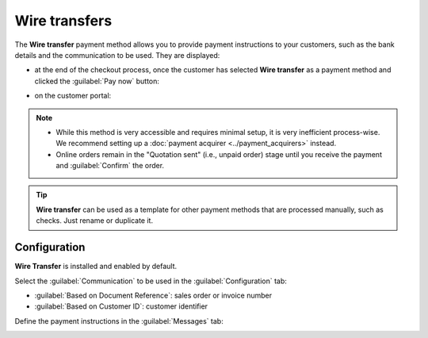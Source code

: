 ==============
Wire transfers
==============

The **Wire transfer** payment method allows you to provide payment instructions to your customers,
such as the bank details and the communication to be used. They are displayed:

- at the end of the checkout process, once the customer has selected **Wire transfer** as a payment
  method and clicked the :guilabel:`Pay now` button:

  .. image:: wire_transfer/payment_instructions_checkout.png
     :align: center
     :alt: Payment instructions at checkout

- on the customer portal:

  .. image:: wire_transfer/payment_instructions_portal.png
     :align: center
     :alt: Payment instructions on the customer portal

.. note::

   - While this method is very accessible and requires minimal setup, it is very inefficient
     process-wise. We recommend setting up a :doc:`payment acquirer <../payment_acquirers>` instead.
   - Online orders remain in the "Quotation sent" (i.e., unpaid order) stage until you receive
     the payment and :guilabel:`Confirm` the order.

.. tip::
   **Wire transfer** can be used as a template for other payment methods that are processed
   manually, such as checks. Just rename or duplicate it.

Configuration
=============

**Wire Transfer** is installed and enabled by default.

Select the :guilabel:`Communication` to be used in the :guilabel:`Configuration` tab:

- :guilabel:`Based on Document Reference`: sales order or invoice number
- :guilabel:`Based on Customer ID`: customer identifier

Define the payment instructions in the :guilabel:`Messages` tab:

.. image:: wire_transfer/payment_instructions.png
   :align: center
   :alt: Define payment instructions
